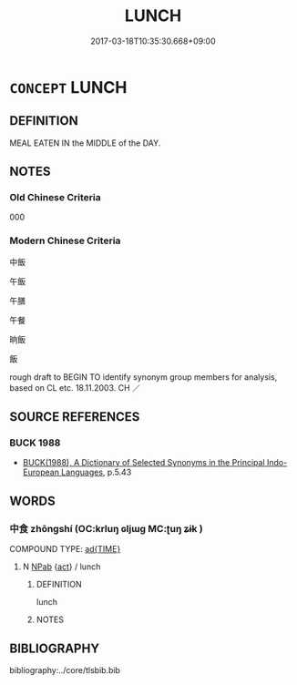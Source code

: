 # -*- mode: mandoku-tls-view -*-
#+TITLE: LUNCH
#+DATE: 2017-03-18T10:35:30.668+09:00        
#+STARTUP: content
* =CONCEPT= LUNCH
:PROPERTIES:
:CUSTOM_ID: uuid-85124e97-2215-43de-93d8-551b8a83105a
:SYNONYM+:  MIDDAY MEAL
:SYNONYM+:  LUNCHEON
:SYNONYM+:  BRUNCH
:SYNONYM+:  LIGHT MEAL
:SYNONYM+:  SNACK
:TR_ZH: 中飯
:END:
** DEFINITION

MEAL EATEN IN the MIDDLE of the DAY.

** NOTES

*** Old Chinese Criteria
000

*** Modern Chinese Criteria
中飯

午飯

午膳

午餐

晌飯

飯

rough draft to BEGIN TO identify synonym group members for analysis, based on CL etc. 18.11.2003. CH ／

** SOURCE REFERENCES
*** BUCK 1988
 - [[cite:BUCK-1988][BUCK(1988), A Dictionary of Selected Synonyms in the Principal Indo-European Languages]], p.5.43

** WORDS
   :PROPERTIES:
   :VISIBILITY: children
   :END:
*** 中食 zhōngshí (OC:krluŋ ɢljɯɡ MC:ʈuŋ ʑɨk )
:PROPERTIES:
:CUSTOM_ID: uuid-303a74f4-eaf3-422c-82e6-b26c1d7f1260
:Char+: 中(2,3/4) 食(184,0/9) 
:GY_IDS+: uuid-d54c0f55-4499-4b3a-a808-4d48f39d29b7 uuid-fb91d199-ddfe-4744-88c7-2e61e96d9913
:PY+: zhōng shí    
:OC+: krluŋ ɢljɯɡ    
:MC+: ʈuŋ ʑɨk    
:END: 
COMPOUND TYPE: [[tls:comp-type::#uuid-1fdbf296-59c3-4a02-9fe4-6180dea7959f][ad{TIME}]]


**** N [[tls:syn-func::#uuid-db0698e7-db2f-4ee3-9a20-0c2b2e0cebf0][NPab]] {[[tls:sem-feat::#uuid-f55cff2f-f0e3-4f08-a89c-5d08fcf3fe89][act]]} / lunch
:PROPERTIES:
:CUSTOM_ID: uuid-b58aa063-e031-425e-a346-221453212428
:END:
****** DEFINITION

lunch

****** NOTES

** BIBLIOGRAPHY
bibliography:../core/tlsbib.bib
